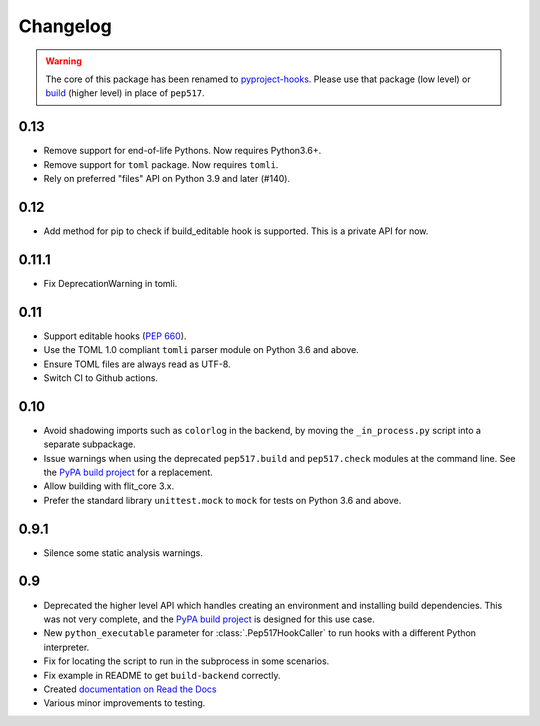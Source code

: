 Changelog
=========

.. warning::

   The core of this package has been renamed to
   `pyproject-hooks <https://pyproject-hooks.readthedocs.io/>`_. Please use that
   package (low level) or `build <https://pypa-build.readthedocs.io/en/stable/>`_
   (higher level) in place of ``pep517``.

0.13
----

- Remove support for end-of-life Pythons. Now requires Python3.6+.
- Remove support for ``toml`` package. Now requires ``tomli``.
- Rely on preferred "files" API on Python 3.9 and later (#140).

0.12
----

- Add method for pip to check if build_editable hook is supported.
  This is a private API for now.

0.11.1
------

- Fix DeprecationWarning in tomli.

0.11
----

- Support editable hooks (`PEP 660 <https://www.python.org/dev/peps/pep-0660/>`_).
- Use the TOML 1.0 compliant ``tomli`` parser module on Python 3.6 and above.
- Ensure TOML files are always read as UTF-8.
- Switch CI to Github actions.

0.10
----

- Avoid shadowing imports such as ``colorlog`` in the backend, by moving the
  ``_in_process.py`` script into a separate subpackage.
- Issue warnings when using the deprecated ``pep517.build`` and
  ``pep517.check`` modules at the command line. See the `PyPA build project
  <https://github.com/pypa/build>`_ for a replacement.
- Allow building with flit_core 3.x.
- Prefer the standard library ``unittest.mock`` to ``mock`` for tests on Python
  3.6 and above.

0.9.1
-----

- Silence some static analysis warnings.

0.9
---

- Deprecated the higher level API which handles creating an environment and
  installing build dependencies. This was not very complete, and the `PyPA build
  project <https://github.com/pypa/build>`_ is designed for this use case.
- New ``python_executable`` parameter for :class:`.Pep517HookCaller` to run hooks
  with a different Python interpreter.
- Fix for locating the script to run in the subprocess in some scenarios.
- Fix example in README to get ``build-backend`` correctly.
- Created `documentation on Read the Docs
  <https://pep517.readthedocs.io/en/latest/index.html>`__
- Various minor improvements to testing.
